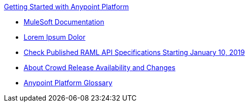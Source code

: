 .xref:index.adoc[Getting Started with Anypoint Platform]
* xref:general:ROOT:index.adoc[MuleSoft Documentation]
* xref:test-of-buffer-graphics.adoc[Lorem Ipsum Dolor]
* xref:check-published-api-specs.adoc[Check Published RAML API Specifications Starting January 10, 2019]
* xref:api-lifecycle-overview.adoc[About Crowd Release Availability and Changes]
* xref:glossary.adoc[Anypoint Platform Glossary]
